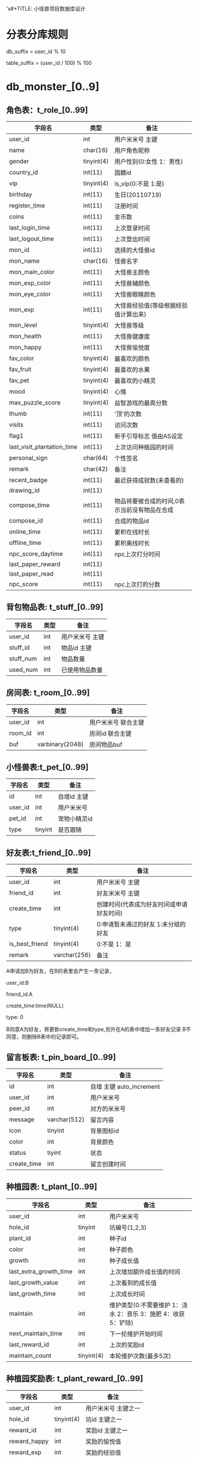 'x#+TITLE:     小怪兽项目数据库设计
#+AUTHOR:    monster@taomee
#+DESCRIPTION: 
#+KEYWORDS: 
#+LANGUAGE:  zh
#+OPTIONS:   ^:nil d:nil skip:nil pri:nil tags:not-in-toc LaTeX:nul TeX:nil toc:2 H:2
#+STARTUP:   content
#+INFOJS_OPT: view:content tdepth:nil ltoc:nil path:http://10.1.1.28/smyang/org-info.js

* 分表分库规则
db_suffix = user_id % 10

table_suffix = (user_id / 100) % 100


* db_monster_[0..9]

** 角色表：t_role_[0..99]
| 字段名                     | 类型       | 备注                                 |
|----------------------------+------------+--------------------------------------|
| user_id                    | int        | 用户米米号  主键                     |
| name                       | char(16)   | 用户角色昵称                         |
| gender                     | tinyint(4) | 用户性别(0:女性 1：男性)             |
| country_id                 | int(11)    | 国籍id                               |
| vip                        | tinyint(4) | is_vip(0:不是 1:是)                  |
| birthday                   | int(11)    | 生日(20110719)                       |
| register_time              | int(11)    | 注册时间                             |
| coins                      | int(11)    | 金币数                               |
| last_login_time            | int(11)    | 上次登录时间                         |
| last_logout_time           | int(11)    | 上次登出时间                         |
| mon_id                     | int(11)    | 选择的大怪兽id                       |
| mon_name                   | char(16)   | 怪兽名字                             |
| mon_main_color             | int(11)    | 大怪兽主颜色                         |
| mon_exp_color              | int(11)    | 大怪兽辅颜色                         |
| mon_eye_color              | int(11)    | 大怪兽眼睛颜色                       |
| mon_exp                    | int(11)    | 大怪兽经验值(等级根据经验值计算出来) |
| mon_level                  | tinyint(4) | 大怪兽等级                           |
| mon_health                 | int(11)    | 大怪兽健康度                         |
| mon_happy                  | int(11)    | 大怪兽愉悦度                         |
| fav_color                  | tinyint(4) | 最喜欢的颜色                         |
| fav_fruit                  | tinyint(4) | 最喜欢的水果                         |
| fav_pet                    | tinyint(4) | 最喜欢的小精灵                       |
| mood                       | tinyint(4) | 心情                                 |
| max_puzzle_score           | tinyint(4) | 益智游戏的最高分数                   |
| thumb                      | int(11)    | '顶'的次数                           |
| visits                     | int(11)    | 访问次数                             |
| flag1                      | int(11)    | 新手引导标志 值由AS设定              |
| last_visit_plantation_time | int(11)    | 上次访问种植园的时间                 |
| personal_sign              | char(64)   | 个性签名                             |
| remark                     | char(42)   | 备注                                 |
| recent_badge               | int(11)    | 最近获得成就数(未查看的)             |
| drawing_id                 | int(11)    |                                      |
| compose_time               | int(11)    | 物品将要被合成的时间,0表示当前没有物品在合成              |
| compose_id                 | int(11)    | 合成的物品id                         |
| online_time                | int(11)    | 累积在线时长                         |
| offline_time               | int(11)    | 累积离线时长                         |
| npc_score_daytime          | int(11)    | npc上次打分时间                      |
| last_paper_reward          | int(11)    |                                      |
| last_paper_read            | int(11)    |                                      |
| npc_score                  | int(11)    | npc上次打的分数                      |

** 背包物品表: t_stuff_[0..99]
| 字段名       | 类型   | 备注                   |
|--------------+--------+------------------------|
| user_id      | int    | 用户米米号    主键   |
| stuff_id     | int    | 物品id       主键  |
| stuff_num    | int    | 物品数量                 |
| used_num     | int    | 已使用物品数量              |

    
** 房间表: t_room_[0..99]
| 字段名       | 类型       | 备注 |
|--------------+------------+------|
| user_id      | int        |  用户米米号 联合主键 |
| room_id      | int        |   房间id  联合主键 |
| buf          | varbinary(2048) |    房间物品buf |


** 小怪兽表:t_pet_[0..99]
| 字段名  | 类型    | 备注         |
|---------+---------+--------------|
| id      | int     | 自增id 主键      |
| user_id | int     | 用户米米号   |
| pet_id  | int     | 宠物小精灵id |
| type    | tinyint | 是否跟随     |
    
** 好友表:t_friend_[0..99]
| 字段名         | 类型         | 备注                                     |
|----------------+--------------+------------------------------------------|
| user_id        | int          | 用户米米号  主键                           |
| friend_id      | int          | 好友米米号  主键                           |
| create_time    | int          | 创建时间(代表成为好友时间或申请好友时间) |
| type           | tinyint(4)   | 0:申请暂未通过的好友 1:未分组的好友      |
| is_best_friend | tinyint(4)   | 0:不是 1：是                             |
| remark         | varchar(256) | 备注                                       |

A申请加B为好友，在B的表里会产生一条记录，

user_id:B

friend_id:A

create_time:time(NULL)

type: 0

B同意A为好友，将更新create_time和type,另外在A的表中增加一条好友记录
B不同意，则删除B表中的记录即可。

** 留言板表: t_pin_board_[0..99]
| 字段名      | 类型         | 备注                     |
|-------------+--------------+--------------------------|
| id          | int          | 自增 主键 auto_increment |
| user_id     | int          | 用户米米号               |
| peer_id     | int          | 对方的米米号             |
| message     | varchar(512) | 留言内容                 |
| icon        | tinyint      | 背景图标id               |
| color       | int          | 背景颜色                 |
| status      | tiyint       | 状态                     |
| create_time | int          | 留言创建时间                   |

** 种植园表: t_plant_[0..99]
| 字段名                 | 类型       | 备注                     |
|------------------------+------------+--------------------------|
| user_id                | int        | 用户米米号               |
| hole_id                | tinyint    | 坑编号(1,2,3)            |
| plant_id               | int        | 种子id                   |
| color                  | int        | 种子颜色                 |
| growth                 | int        | 种子成长值               |
| last_extra_growth_time | int        | 上次增加额外成长值的时间 |
| last_growth_value      | int        | 上次看到的成长值         |
| last_growth_time       | int        | 上次成长时间             |
| maintain               | int        | 维护类型(0:不需要维护 1：浇水 2：音乐 3：施肥 4：收获 5：铲除) |
| next_maintain_time     | int        | 下一抡维护开始时间       |
| last_reward_id         | int        | 上次的奖励id             |
| maintain_count         | tinyint(4) | 本轮维护次数(最多5次)             |

** 种植园奖励表: t_plant_reward_[0..99]
| 字段名       | 类型       | 备注                 |
|--------------+------------+----------------------|
| user_id      | int        | 用户米米号  主键之一 |
| hole_id      | tinyint(4) | 坑id      主键之一   |
| reward_id    | int        | 奖励id     主键之一  |
| reward_happy | int        | 奖励的愉悦值               |
| reward_exp   | int        | 奖励的经验值               |
| reward_coins | int        | 奖励的金币                |

** 益智游戏表: t_puzzle_[0..99]
| 字段名        | 类型    | 备注              |
|---------------+---------+-------------------|
| user_id       | int     | 用户米米号 主键   |
| type_id       | tinyint | 益智游戏类型 主键(0:日常游戏 1：其他游戏) |
| last_playtime | int     | 上次玩的时间      |
| max_score     | int     | 最高分            |
| total_score   | int     | 总分              |
| total_num     | int     | 玩这种类型游戏的总次数       |

** 每天限制表:t_day_restrict_[0..99]
| 字段名      | 类型 | 备注            |
|-------------+------+-----------------|
| user_id     | int  | 用户米米号 主键 |
| time        | int  | 时间  主键          |
| type        | int  | 类型 主键           |
| value       | int  |                 |
| total_value | int  |                 |

** t_score_[0..99] 暂时未用
| 字段名  | 类型 | 备注        |
|---------+------+-------------|
| user_id | int  | 米米号 主键 |
| type    | int  | 类型  主键  |
| value   | int  |             |

** t_badge_[0..99] 成就表
| 字段名   | 类型       | 备注 |
|----------+------------+------|
| user_id  | int        | 米米号  |
| badge_id | int        |  成就项id |
| status   | tinyint(4) |  成就状态(0:进行中 1：已获得未领奖杯 2:已获得已领奖)  |
| progress | int        |  成就进度 |

** t_npc_score_[0..99]:小屋评分
| 字段名    | 类型 | 备注 |
|-----------+------+------|
| user_id   | int  | 米米号  |
| npc_id    | int  |  打分的npc |
| npc_score | int  | NPC给打的分数 |

** t_game_[0..99]:小游戏表
| 字段名    | 类型       | 备注 |
|-----------+------------+------|
| user_id   | int        | 米米号  |
| game_id   | int        |  游戏id |
| level_id  | int        |  关卡id |
| max_score | int        |   最高得分 |
| max_star  | int        |  获得最多星星数 |
| is_passed | tinyint(4) |   是否通关 |

** t_game2_change_[0..99]:小游戏兑换表(全部作为主键)
| 字段名    | 类型 | 备注   |
|-----------+------+--------|
| user_id   | int  | 米米号 |
| game_id   | int  | 游戏id |
| period_id | int  | 期数   |
| stuff_id  | int  | 物品道具id |


** t_task_[0..99] :任务表

** t_denote_[0..99]:捐助表
| 字段名      | 类型    | 备注                           |
|-------------+---------+--------------------------------|
| id          | int     | 子增主键                           |
| user_id     | int     | 米米号                     |
| denote_id   | int     | 捐助计划id                 |
| denote_time | int     | 捐助时间                   |
| denote_num  | int     | 捐助数额                       |
| reward_flag | tinyint | 是否已领奖(0:未领奖 1：已领奖) |

** t_museum_[0..99]: 博物馆
| 字段名      | 类型    | 备注 |
|-------------+---------+------|
| user_id     | int     | 米米号 主键之一 |
| museum_id   | int     | 博物馆id 主键之一 |
| cur_level   | int     | 当前关卡      |
| reward_flag | tinyint |  是否领奖(0:未领奖 1：已领奖) |

* 下面的 表位于config库里面  不进行分表操作
** 用户id同名称的对应表t_name(根据名字进行好友搜索时用到):
| 字段名  | 类型     | 备注 |
|---------+----------+------|
| name    | char(16) |      |
| user_id | int(11)  |      |

** 各期捐助表:t_denote
| 字段名           | 类型    | 备注 |
|------------------+---------+------|
| denote_id        | int     |  捐助id 主键 |
| cur_denote_num   | int     |   当前已经捐助的数额 |
| total_denote_num | int     |  总共需要的数额  |
| cur_denoter      | int     |  当前总共的捐助者数量 |
| helped_pet       | int     |  帮助的精灵数量 |
| reward_id        | int     |  奖励品id |
| end_flag         | int     | 是否已结束(0:未结束 其他：结束时间) |
